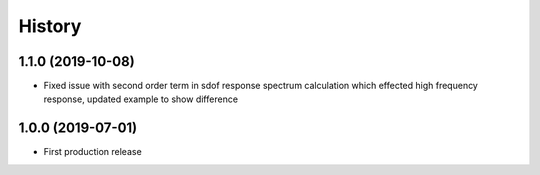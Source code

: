 =======
History
=======

1.1.0 (2019-10-08)
-------------------

* Fixed issue with second order term in sdof response spectrum calculation which effected high frequency response, updated example to show difference

1.0.0 (2019-07-01)
-------------------

* First production release